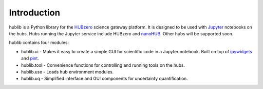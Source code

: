 Introduction
============

hublib is a Python library for the `HUBzero`_ science gateway platform.  It is designed
to be used with  `Jupyter`_ notebooks on the hubs.  Hubs running the Jupyter service
include HUBzero and `nanoHUB`_.  Other hubs will be supported soon.

hublib contains four modules:

* hublib.ui - Makes it easy to create a simple GUI for scientific code in a Jupyter notebook.  Built
  on top of `ipywidgets`_ and `pint`_.
* hublib.tool - Convenience functions for controlling and running tools on the hubs.
* hublib.use - Loads hub environment modules.
* hublib.uq - Simplified interface and GUI components for uncertainty quantification.

.. image::  images/hublib_complam.gif

.. image::  images/hublib_2.gif

.. image::  images/hublib_3.gif

.. _HUBzero: https://hubzero.org/
.. _nanoHUB: https://nanohub.org/
.. _Jupyter: http://jupyter.org/
.. _ipywidgets: https://github.com/ipython/ipywidgets
.. _pint: https://pint.readthedocs.io/
